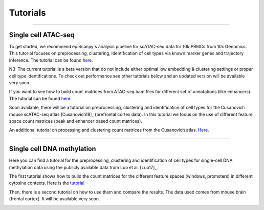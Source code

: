 Tutorials
=========


------------

Single cell ATAC-seq
--------------------

To get started, we recommend epiScanpy's analysis pipeline for scATAC-seq data for 10k PBMCs from 10x Genomics. This tutorial focuses on preprocessing, clustering, identification of cell types via known marker genes and trajectory inference. The tutorial can be found `here <https://nbviewer.jupyter.org/github/colomemaria/epiScanpy/blob/master/docs/tutorials/beta_tutorial_10x_pbmc.html>`__. 



NB: The current tutorial is a beta version that do not include either optimal low embedding & clustering settings or proper cell type identifications. To check out performance see other tutorials below and an updated version will be available very soon. 


.. image:: pictures/pbmc_PCA_coverage.png
   :width: 200px
.. image:: pictures/pbmc_umap.png
   :width: 190px
.. image:: pictures/pbmc_diffmap.png
   :width: 200px


If you want to see how to build count matrices from ATAC-seq bam files for different set of annotations (like enhancers).
The tutorial can be found `here <https://nbviewer.jupyter.org/github/colomemaria/epiScanpy/blob/master/docs/tutorials/ATAC_bld_ct_mtx_tutorial.html>`__. 

Soon available, there will be a tutorial on preprocessing, clustering and identification of cell types for the Cusanovich mouse scATAC-seq atlas [Cusanovich18]_ (prefrontal cortex data). In this tutorial we focus on the use of different feature space count matrices (peak and enhancer based count matrices).

.. image:: pictures/umap.png
   :width: 350px
.. image:: pictures/umap_ATACseq_Astrocyte_marker.png
   :width: 250px
.. image:: pictures/heatmap.png
   :width: 600px

An additional tutorial on processing and clustering count matrices from the Cusanovich atlas. `Here <https://nbviewer.jupyter.org/github/colomemaria/epiScanpy/blob/master/docs/tutorials/ATAC_bld_ct_mtx_tutorial.html>`__.

------------

Single cell DNA methylation
---------------------------

Here you can find a tutorial for the preprocessing, clustering and identification of cell types for single-cell DNA methylation data using the publicly available data from Luo et al. [Luo17]_. 

The first tutorial shows how to build the count matrices for the different feature spaces (windows, promoters) in different cytosine contexts. Here is the  `tutorial  <https://nbviewer.jupyter.org/github/colomemaria/epiScanpy/blob/master/docs/tutorials/bld_count_matrix_methylation_tutorial.html>`__.

Then, there is a second tutorial on how to use them and compare the results. The data used comes from mouse brain (frontal cortex). It will be available very soon.

.. image:: pictures/umap_markers_hodology_ecker.png
   :width: 600px
.. image:: pictures/umapexcitatory_neurons_promoters.png
   :width: 300px 
.. image:: pictures/umapSatb2_CLUSTER_NORM.png
   :width: 250px  
.. image:: pictures/umapenhancer_CG_Luoetal.png
   :width: 300px

